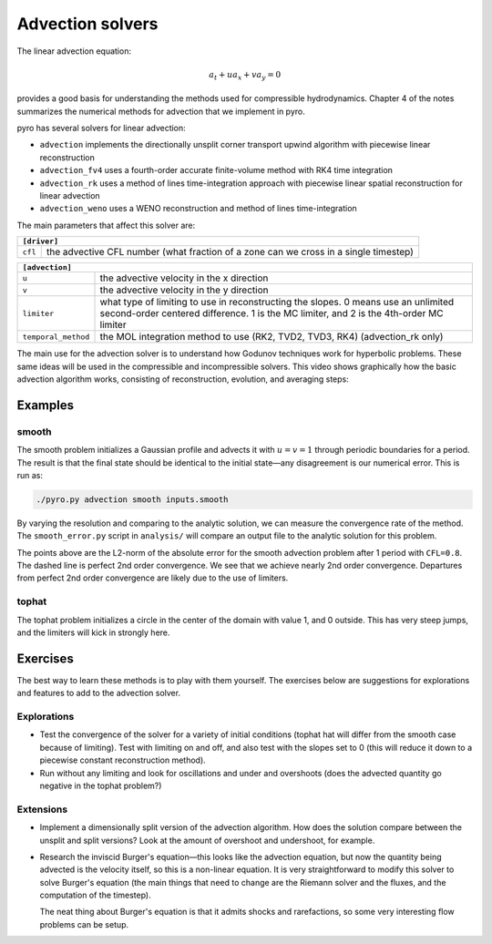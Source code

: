 Advection solvers
=================

The linear advection equation:

.. math::
   a_t + u a_x + v a_y = 0

provides a good basis for understanding the methods used for
compressible hydrodynamics. Chapter 4 of the notes summarizes the
numerical methods for advection that we implement in pyro.

pyro has several solvers for linear advection:

* ``advection`` implements the directionally unsplit corner transport upwind algorithm with piecewise linear reconstruction

* ``advection_fv4`` uses a fourth-order accurate finite-volume method with RK4 time integration

* ``advection_rk`` uses a method of lines time-integration approach with piecewise linear spatial reconstruction for linear advection

* ``advection_weno`` uses a WENO reconstruction and method of lines time-integration


The main parameters that affect this solver are:

+-------------------------------------------------------------------------------------------------------------------------------+
| ``[driver]``                                                                                                                  |
+=====================+=========================================================================================================+
|``cfl``              | the advective CFL number (what fraction of a zone can we cross in a single timestep)                    |
+---------------------+---------------------------------------------------------------------------------------------------------+

+-------------------------------------------------------------------------------------------------------------------------------+
| ``[advection]``                                                                                                               |
+=====================+=========================================================================================================+
|``u``                | the advective velocity in the x direction                                                               |
+---------------------+---------------------------------------------------------------------------------------------------------+
|``v``                | the advective velocity in the y direction                                                               |
+---------------------+---------------------------------------------------------------------------------------------------------+
|``limiter``          | what type of limiting to use in reconstructing the slopes. 0 means use an unlimited second-order        |
|                     | centered difference. 1 is the MC limiter, and 2 is the 4th-order MC limiter                             |
+---------------------+---------------------------------------------------------------------------------------------------------+
|``temporal_method``  | the MOL integration method to use (RK2, TVD2, TVD3, RK4) (advection_rk only)                            |
+---------------------+---------------------------------------------------------------------------------------------------------+

The main use for the advection solver is to understand how Godunov
techniques work for hyperbolic problems. These same ideas will be used
in the compressible and incompressible solvers. This video shows
graphically how the basic advection algorithm works, consisting of
reconstruction, evolution, and averaging steps:


.. this comes from https://github.com/rtfd/readthedocs.org/issues/879

.. raw:: html

    <div style="position: relative; padding-bottom: 56.25%; height: 0; overflow: hidden; max-width: 100%; height: auto;">
        <iframe src="https://www.youtube.com/embed/Z_yFd5HqOqc?rel=0" frameborder="0" allowfullscreen style="position: absolute; top: 0; left: 0; width: 100%; height: 100%;"></iframe>
    </div><br>


Examples
--------

smooth
^^^^^^

The smooth problem initializes a Gaussian profile and advects it with
:math:`u = v = 1` through periodic boundaries for a period. The result is that
the final state should be identical to the initial state—any
disagreement is our numerical error. This is run as:

.. code-block:: none

   ./pyro.py advection smooth inputs.smooth


.. raw:: html

    <div style="position: relative; padding-bottom: 75%; height: 0; overflow: hidden; max-width: 100%; height: auto;">
        <iframe src="https://www.youtube.com/embed/712Y0ocuz2M?rel=0" frameborder="0" allowfullscreen style="position: absolute; top: 0; left: 0; width: 100%; height: 100%;"></iframe>
    </div><br>


By varying the resolution and comparing to the analytic solution, we
can measure the convergence rate of the method. The ``smooth_error.py``
script in ``analysis/`` will compare an output file to the analytic
solution for this problem.

.. image:: smooth_converge.png
   :align: center

The points above are the L2-norm of the absolute error for the smooth
advection problem after 1 period with ``CFL=0.8``. The dashed line is
perfect 2nd order convergence. We see that we achieve nearly 2nd order
convergence. Departures from perfect 2nd order convergence are likely
due to the use of limiters.


tophat
^^^^^^

The tophat problem initializes a circle in the center of the domain
with value 1, and 0 outside. This has very steep jumps, and the
limiters will kick in strongly here.

Exercises
---------

The best way to learn these methods is to play with them yourself. The
exercises below are suggestions for explorations and features to add
to the advection solver.

Explorations
^^^^^^^^^^^^

* Test the convergence of the solver for a variety of initial
  conditions (tophat hat will differ from the smooth case because of
  limiting). Test with limiting on and off, and also test with the
  slopes set to 0 (this will reduce it down to a piecewise constant
  reconstruction method).

* Run without any limiting and look for oscillations and under and
  overshoots (does the advected quantity go negative in the tophat
  problem?)

Extensions
^^^^^^^^^^

* Implement a dimensionally split version of the advection
  algorithm. How does the solution compare between the unsplit and
  split versions? Look at the amount of overshoot and undershoot, for
  example.

* Research the inviscid Burger's equation—this looks like the
  advection equation, but now the quantity being advected is the
  velocity itself, so this is a non-linear equation. It is very
  straightforward to modify this solver to solve Burger's equation
  (the main things that need to change are the Riemann solver and the
  fluxes, and the computation of the timestep).

  The neat thing about Burger's equation is that it admits shocks and
  rarefactions, so some very interesting flow problems can be setup.

